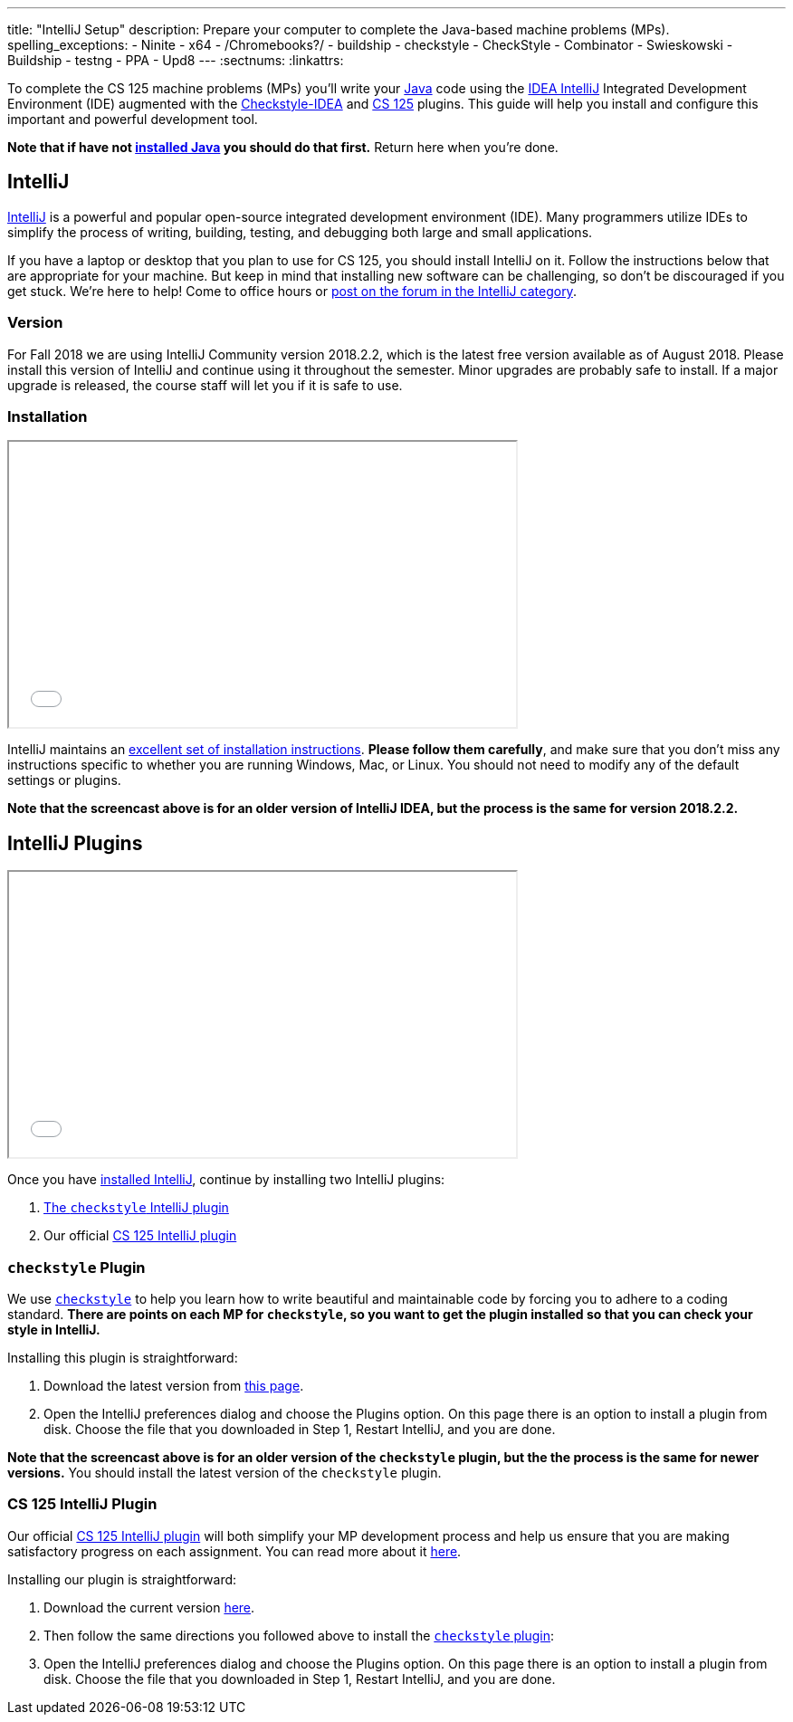 ---
title: "IntelliJ Setup"
description:
  Prepare your computer to complete the Java-based machine problems (MPs).
spelling_exceptions:
  - Ninite
  - x64
  - /Chromebooks?/
  - buildship
  - checkstyle
  - CheckStyle
  - Combinator
  - Swieskowski
  - Buildship
  - testng
  - PPA
  - Upd8
---
:sectnums:
:linkattrs:

[.lead]
//
To complete the CS 125 machine problems (MPs) you'll write your
//
https://www.java.com/en/[Java]
//
code using the
//
https://www.jetbrains.com/idea/[IDEA IntelliJ]
//
Integrated Development Environment (IDE) augmented with the
//
https://plugins.jetbrains.com/plugin/1065-checkstyle-idea[Checkstyle-IDEA]
//
and
//
https://goo.gl/GQ6jSJ[CS 125]
//
plugins.
//
This guide will help you install and configure this important and powerful
development tool.

[.alert.alert-warning]
--
**Note that if have not
//
link:/MP/setup/java/[installed Java]
//
you should do that first.**
//
Return here when you're done.
--

[[intellij]]
== IntelliJ

[.lead]
//
https://www.jetbrains.com/idea/[IntelliJ]
//
is a powerful and popular open-source integrated development environment
(IDE).
//
Many programmers utilize IDEs to simplify the process of writing, building,
testing, and debugging both large and small applications.

If you have a laptop or desktop that you plan to use for CS 125, you should
install IntelliJ on it.
//
Follow the instructions below that are appropriate for your machine.
//
But keep in mind that installing new software can be challenging, so don't be
discouraged if you get stuck.
//
We're here to help!
//
Come to office hours or
//
https://cs125-forum.cs.illinois.edu/c/mps/intellij[post on the forum in the IntelliJ category].

[[version]]
=== Version

For Fall 2018 we are using IntelliJ Community version 2018.2.2, which is the
latest free version available as of August 2018.
//
Please install this version of IntelliJ and continue using it throughout the
semester.
//
Minor upgrades are probably safe to install.
//
If a major upgrade is released, the course staff will let you if it is safe to
use.

[[install]]
=== Installation

++++
<div class="row justify-content-center mt-3 mb-3">
  <div class="col-12 col-lg-8">
    <div class="embed-responsive embed-responsive-4by3">
      <iframe class="embed-responsive-item" width="560" height="315" src="//www.youtube.com/embed/sr8vIn-A3Uw" allowfullscreen></iframe>
    </div>
  </div>
</div>
++++

IntelliJ maintains an
//
https://www.jetbrains.com/help/idea/install-and-set-up-product.html[excellent
set of installation instructions].
//
**Please follow them carefully**, and make sure that you don't miss any
instructions specific to whether you are running Windows, Mac, or Linux.
//
You should not need to modify any of the default settings or plugins.

*Note that the screencast above is for an older version of IntelliJ IDEA, but
the process is the same for version 2018.2.2.*

== IntelliJ Plugins

++++
<div class="row justify-content-center mt-3 mb-3">
  <div class="col-12 col-lg-8">
    <div class="embed-responsive embed-responsive-4by3">
      <iframe class="embed-responsive-item" width="560" height="315" src="//www.youtube.com/embed/c-lpQJ6e40g" allowfullscreen></iframe>
    </div>
  </div>
</div>
++++

Once you have <<install, installed IntelliJ>>, continue by installing two
IntelliJ plugins:

. https://plugins.jetbrains.com/plugin/1065-checkstyle-idea[The `checkstyle` IntelliJ plugin]
//
. Our official link:/tech/intellijplugin/[CS 125 IntelliJ plugin]

[[checkstyle]]
=== `checkstyle` Plugin

We use
//
http://checkstyle.sourceforge.net/[`checkstyle`]
//
to help you learn how to write beautiful and maintainable code by forcing you to
adhere to a coding standard.
//
**There are points on each MP for `checkstyle`, so you want to get the plugin
installed so that you can check your style in IntelliJ.**

Installing this plugin is straightforward:

. Download the latest version from
//
https://plugins.jetbrains.com/plugin/1065-checkstyle-idea[this page].
//
. Open the IntelliJ preferences dialog and choose the Plugins option.
//
On this page there is an option to install a plugin from disk.
//
Choose the file that you downloaded in Step 1, Restart IntelliJ, and you are
done.

*Note that the screencast above is for an older version of the `checkstyle`
plugin, but the the process is the same for newer versions.*
//
You should install the latest version of the `checkstyle` plugin.

[[cs125plugin]]
=== CS 125 IntelliJ Plugin

Our official link:/tech/intellijplugin[CS 125 IntelliJ plugin]
//
will both simplify your MP development process and help us ensure that you are
making satisfactory progress on each assignment.
//
You can read more about it
//
link:/tech/intellijplugin[here].

Installing our plugin is straightforward:

. Download the current version
//
https://goo.gl/GQ6jSJ[here].
//
. Then follow the same directions you followed above to install the
<<checkstyle, `checkstyle` plugin>>:
//
. Open the IntelliJ preferences dialog and choose the Plugins option.
//
On this page there is an option to install a plugin from disk.
//
Choose the file that you downloaded in Step 1, Restart IntelliJ, and you are
done.
